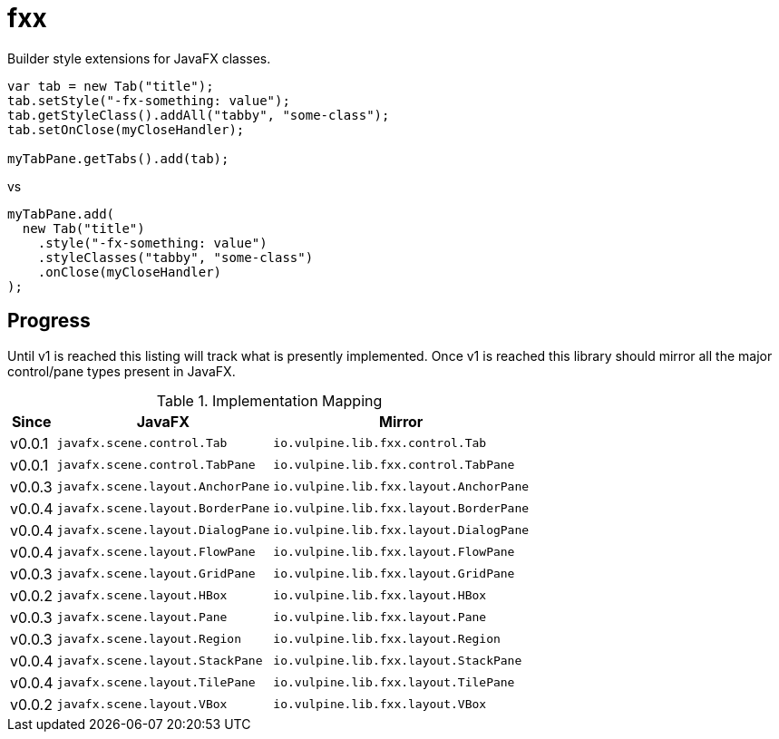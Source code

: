 = fxx

Builder style extensions for JavaFX classes.

[source,java]
----
var tab = new Tab("title");
tab.setStyle("-fx-something: value");
tab.getStyleClass().addAll("tabby", "some-class");
tab.setOnClose(myCloseHandler);

myTabPane.getTabs().add(tab);
----

vs

[source,java]
----
myTabPane.add(
  new Tab("title")
    .style("-fx-something: value")
    .styleClasses("tabby", "some-class")
    .onClose(myCloseHandler)
);
----

== Progress

Until v1 is reached this listing will track what is presently implemented.
Once v1 is reached this library should mirror all the major control/pane types
present in JavaFX.

[%header, width="25%", cols=3]
.Implementation Mapping
|===
^|Since
^|JavaFX
^| Mirror

^|v0.0.1
>|`javafx.scene.control.Tab`
<|`io.vulpine.lib.fxx.control.Tab`

^|v0.0.1
>|`javafx.scene.control.TabPane`
<|`io.vulpine.lib.fxx.control.TabPane`

^|v0.0.3
>|`javafx.scene.layout.AnchorPane`
<|`io.vulpine.lib.fxx.layout.AnchorPane`

^|v0.0.4
>|`javafx.scene.layout.BorderPane`
<|`io.vulpine.lib.fxx.layout.BorderPane`

^|v0.0.4
>|`javafx.scene.layout.DialogPane`
<|`io.vulpine.lib.fxx.layout.DialogPane`

^|v0.0.4
>|`javafx.scene.layout.FlowPane`
<|`io.vulpine.lib.fxx.layout.FlowPane`

^|v0.0.3
>|`javafx.scene.layout.GridPane`
<|`io.vulpine.lib.fxx.layout.GridPane`

^|v0.0.2
>|`javafx.scene.layout.HBox`
<|`io.vulpine.lib.fxx.layout.HBox`

^|v0.0.3
>|`javafx.scene.layout.Pane`
<|`io.vulpine.lib.fxx.layout.Pane`

^|v0.0.3
>|`javafx.scene.layout.Region`
<|`io.vulpine.lib.fxx.layout.Region`

^|v0.0.4
>|`javafx.scene.layout.StackPane`
<|`io.vulpine.lib.fxx.layout.StackPane`

^|v0.0.4
>|`javafx.scene.layout.TilePane`
<|`io.vulpine.lib.fxx.layout.TilePane`

^|v0.0.2
>|`javafx.scene.layout.VBox`
<|`io.vulpine.lib.fxx.layout.VBox`
|===